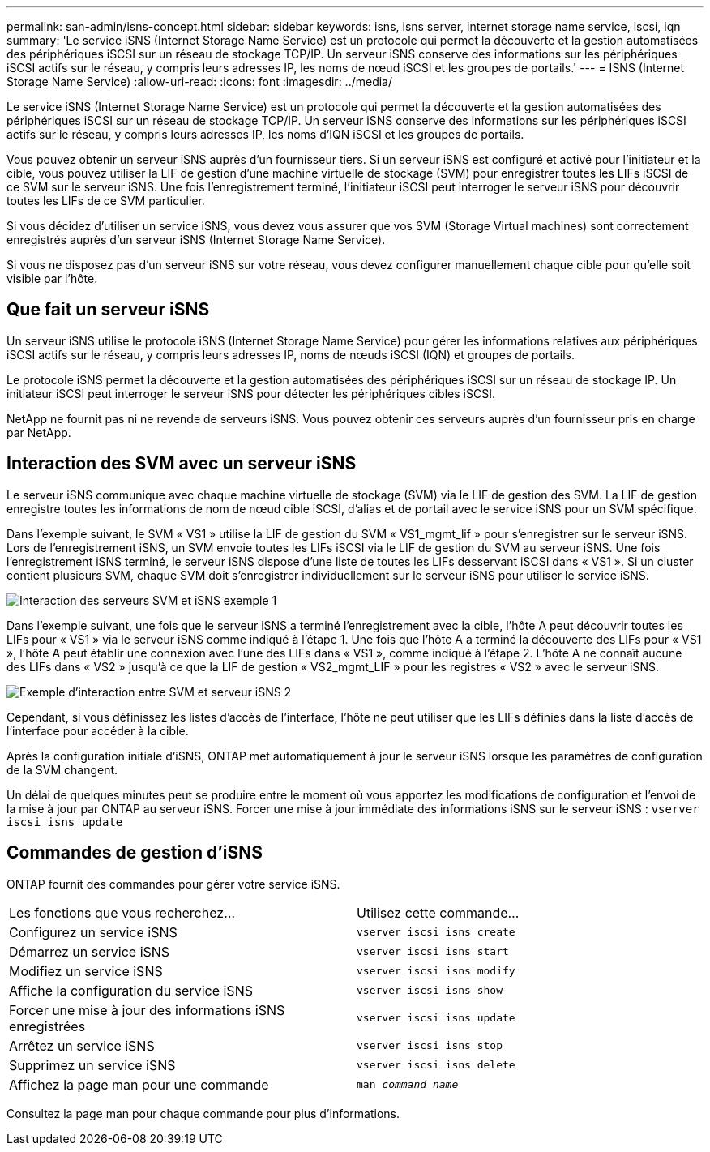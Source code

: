 ---
permalink: san-admin/isns-concept.html 
sidebar: sidebar 
keywords: isns, isns server, internet storage name service, iscsi, iqn 
summary: 'Le service iSNS (Internet Storage Name Service) est un protocole qui permet la découverte et la gestion automatisées des périphériques iSCSI sur un réseau de stockage TCP/IP. Un serveur iSNS conserve des informations sur les périphériques iSCSI actifs sur le réseau, y compris leurs adresses IP, les noms de nœud iSCSI et les groupes de portails.' 
---
= ISNS (Internet Storage Name Service)
:allow-uri-read: 
:icons: font
:imagesdir: ../media/


[role="lead"]
Le service iSNS (Internet Storage Name Service) est un protocole qui permet la découverte et la gestion automatisées des périphériques iSCSI sur un réseau de stockage TCP/IP. Un serveur iSNS conserve des informations sur les périphériques iSCSI actifs sur le réseau, y compris leurs adresses IP, les noms d'IQN iSCSI et les groupes de portails.

Vous pouvez obtenir un serveur iSNS auprès d'un fournisseur tiers. Si un serveur iSNS est configuré et activé pour l'initiateur et la cible, vous pouvez utiliser la LIF de gestion d'une machine virtuelle de stockage (SVM) pour enregistrer toutes les LIFs iSCSI de ce SVM sur le serveur iSNS. Une fois l'enregistrement terminé, l'initiateur iSCSI peut interroger le serveur iSNS pour découvrir toutes les LIFs de ce SVM particulier.

Si vous décidez d'utiliser un service iSNS, vous devez vous assurer que vos SVM (Storage Virtual machines) sont correctement enregistrés auprès d'un serveur iSNS (Internet Storage Name Service).

Si vous ne disposez pas d'un serveur iSNS sur votre réseau, vous devez configurer manuellement chaque cible pour qu'elle soit visible par l'hôte.



== Que fait un serveur iSNS

Un serveur iSNS utilise le protocole iSNS (Internet Storage Name Service) pour gérer les informations relatives aux périphériques iSCSI actifs sur le réseau, y compris leurs adresses IP, noms de nœuds iSCSI (IQN) et groupes de portails.

Le protocole iSNS permet la découverte et la gestion automatisées des périphériques iSCSI sur un réseau de stockage IP. Un initiateur iSCSI peut interroger le serveur iSNS pour détecter les périphériques cibles iSCSI.

NetApp ne fournit pas ni ne revende de serveurs iSNS. Vous pouvez obtenir ces serveurs auprès d'un fournisseur pris en charge par NetApp.



== Interaction des SVM avec un serveur iSNS

Le serveur iSNS communique avec chaque machine virtuelle de stockage (SVM) via le LIF de gestion des SVM. La LIF de gestion enregistre toutes les informations de nom de nœud cible iSCSI, d'alias et de portail avec le service iSNS pour un SVM spécifique.

Dans l'exemple suivant, le SVM « VS1 » utilise la LIF de gestion du SVM « VS1_mgmt_lif » pour s'enregistrer sur le serveur iSNS. Lors de l'enregistrement iSNS, un SVM envoie toutes les LIFs iSCSI via le LIF de gestion du SVM au serveur iSNS. Une fois l'enregistrement iSNS terminé, le serveur iSNS dispose d'une liste de toutes les LIFs desservant iSCSI dans « VS1 ». Si un cluster contient plusieurs SVM, chaque SVM doit s'enregistrer individuellement sur le serveur iSNS pour utiliser le service iSNS.

image::../media/bsag_c-mode_iSNS_register.png[Interaction des serveurs SVM et iSNS exemple 1]

Dans l'exemple suivant, une fois que le serveur iSNS a terminé l'enregistrement avec la cible, l'hôte A peut découvrir toutes les LIFs pour « VS1 » via le serveur iSNS comme indiqué à l'étape 1. Une fois que l'hôte A a terminé la découverte des LIFs pour « VS1 », l'hôte A peut établir une connexion avec l'une des LIFs dans « VS1 », comme indiqué à l'étape 2. L'hôte A ne connaît aucune des LIFs dans « VS2 » jusqu'à ce que la LIF de gestion « VS2_mgmt_LIF » pour les registres « VS2 » avec le serveur iSNS.

image::../media/bsag_c-mode_iSNS_connect.png[Exemple d'interaction entre SVM et serveur iSNS 2]

Cependant, si vous définissez les listes d'accès de l'interface, l'hôte ne peut utiliser que les LIFs définies dans la liste d'accès de l'interface pour accéder à la cible.

Après la configuration initiale d'iSNS, ONTAP met automatiquement à jour le serveur iSNS lorsque les paramètres de configuration de la SVM changent.

Un délai de quelques minutes peut se produire entre le moment où vous apportez les modifications de configuration et l'envoi de la mise à jour par ONTAP au serveur iSNS. Forcer une mise à jour immédiate des informations iSNS sur le serveur iSNS : `vserver iscsi isns update`



== Commandes de gestion d'iSNS

ONTAP fournit des commandes pour gérer votre service iSNS.

|===


| Les fonctions que vous recherchez... | Utilisez cette commande... 


 a| 
Configurez un service iSNS
 a| 
`vserver iscsi isns create`



 a| 
Démarrez un service iSNS
 a| 
`vserver iscsi isns start`



 a| 
Modifiez un service iSNS
 a| 
`vserver iscsi isns modify`



 a| 
Affiche la configuration du service iSNS
 a| 
`vserver iscsi isns show`



 a| 
Forcer une mise à jour des informations iSNS enregistrées
 a| 
`vserver iscsi isns update`



 a| 
Arrêtez un service iSNS
 a| 
`vserver iscsi isns stop`



 a| 
Supprimez un service iSNS
 a| 
`vserver iscsi isns delete`



 a| 
Affichez la page man pour une commande
 a| 
`man _command name_`

|===
Consultez la page man pour chaque commande pour plus d'informations.
